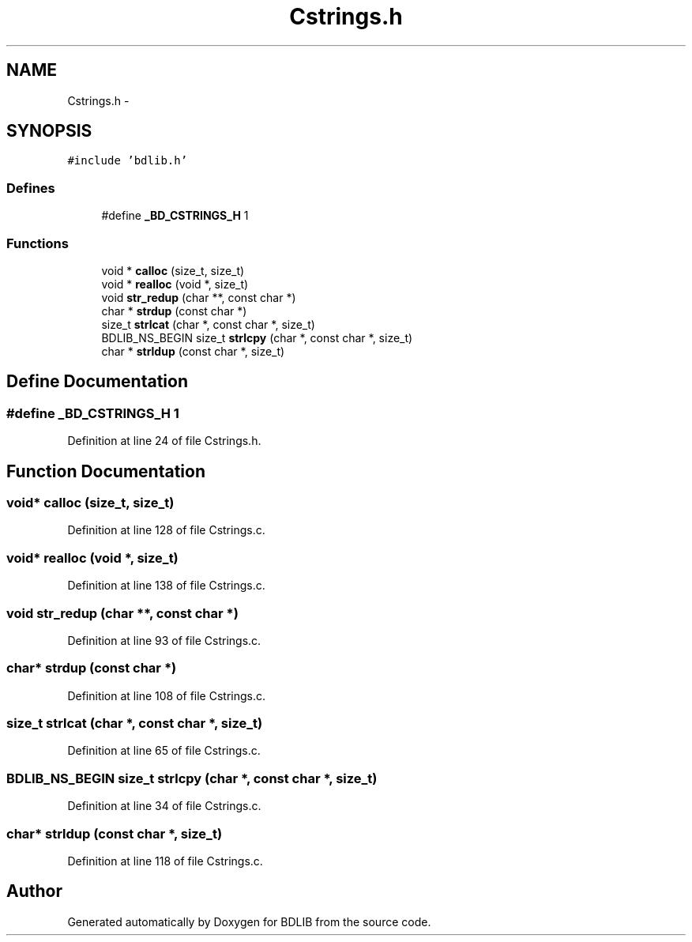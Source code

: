 .TH "Cstrings.h" 3 "18 Dec 2009" "Version 1.0" "BDLIB" \" -*- nroff -*-
.ad l
.nh
.SH NAME
Cstrings.h \- 
.SH SYNOPSIS
.br
.PP
\fC#include 'bdlib.h'\fP
.br

.SS "Defines"

.in +1c
.ti -1c
.RI "#define \fB_BD_CSTRINGS_H\fP   1"
.br
.in -1c
.SS "Functions"

.in +1c
.ti -1c
.RI "void * \fBcalloc\fP (size_t, size_t)"
.br
.ti -1c
.RI "void * \fBrealloc\fP (void *, size_t)"
.br
.ti -1c
.RI "void \fBstr_redup\fP (char **, const char *)"
.br
.ti -1c
.RI "char * \fBstrdup\fP (const char *)"
.br
.ti -1c
.RI "size_t \fBstrlcat\fP (char *, const char *, size_t)"
.br
.ti -1c
.RI "BDLIB_NS_BEGIN size_t \fBstrlcpy\fP (char *, const char *, size_t)"
.br
.ti -1c
.RI "char * \fBstrldup\fP (const char *, size_t)"
.br
.in -1c
.SH "Define Documentation"
.PP 
.SS "#define _BD_CSTRINGS_H   1"
.PP
Definition at line 24 of file Cstrings.h.
.SH "Function Documentation"
.PP 
.SS "void* calloc (size_t, size_t)"
.PP
Definition at line 128 of file Cstrings.c.
.SS "void* realloc (void *, size_t)"
.PP
Definition at line 138 of file Cstrings.c.
.SS "void str_redup (char **, const char *)"
.PP
Definition at line 93 of file Cstrings.c.
.SS "char* strdup (const char *)"
.PP
Definition at line 108 of file Cstrings.c.
.SS "size_t strlcat (char *, const char *, size_t)"
.PP
Definition at line 65 of file Cstrings.c.
.SS "BDLIB_NS_BEGIN size_t strlcpy (char *, const char *, size_t)"
.PP
Definition at line 34 of file Cstrings.c.
.SS "char* strldup (const char *, size_t)"
.PP
Definition at line 118 of file Cstrings.c.
.SH "Author"
.PP 
Generated automatically by Doxygen for BDLIB from the source code.
